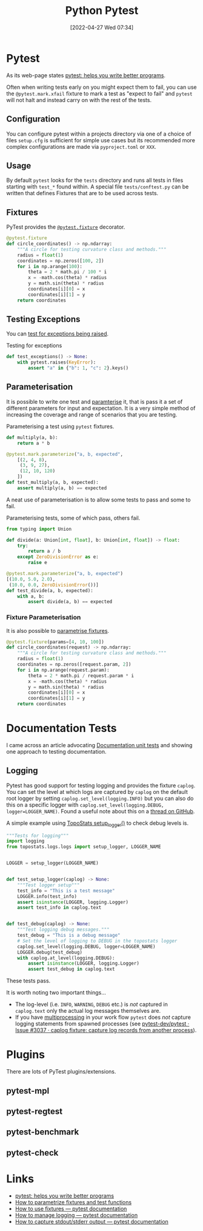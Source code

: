 :PROPERTIES:
:ID:       3cca0dfd-0c82-4685-b9ed-6314f7c8b78f
:mtime:    20230227200312 20230227155044 20230207144419 20230103103309 20221212233350
:ctime:    20221212233350
:END:
#+TITLE: Python Pytest
#+DATE: [2022-04-27 Wed 07:34]
#+FILETAGS: :python:programming:testing:

* Pytest

As its web-page states [[https://docs.pytest.org/en/7.0.x/][pytest: helps you write better programs]].

Often when writing tests early on you might expect them to fail, you can use the ~@pytest.mark.xfail~ fixture to mark a
test as "expect to fail" and ~pytest~ will not halt and instead carry on with the rest of the tests.

** Configuration

You can configure pytest within a projects directory via one of a choice of files ~setup.cfg~ is sufficient for simple
use cases but its recommended more complex configurations are made via ~pyproject.toml~ or ~XXX~.

** Usage

By default ~pytest~ looks for the ~tests~ directory and runs all tests in files starting with ~test_*~ found within. A
special file ~tests/conftest.py~ can be written that defines Fixtures that are to be used across tests.

** Fixtures

PyTest provides the [[https://docs.pytest.org/en/7.1.x/how-to/fixtures.html][~@pytest.fixture~]] decorator.

#+BEGIN_SRC python :eval no
  @pytest.fixture
  def circle_coordinates() -> np.ndarray:
      """A circle for testing curvature class and methods."""
      radius = float(1)
      coordinates = np.zeros([100, 2])
      for i in np.arange(100):
          theta = 2 * math.pi / 100 * i
          x = -math.cos(theta) * radius
          y = math.sin(theta) * radius
          coordinates[i][0] = x
          coordinates[i][1] = y
      return coordinates
#+END_SRC

** Testing Exceptions

You can [[https://docs.pytest.org/en/stable/reference/reference.html#pytest.raises][test for exceptions being raised]].

#+CAPTION: Testing for exceptions
#+NAME: pytest-exceptions
#+BEGIN_SRC python :eval no
  def test_exceptions() -> None:
      with pytest.raises(KeyError):
          assert "a" in {"b": 1, "c": 2}.keys()
#+END_SRC

** Parameterisation

It is possible to write one test and [[https://docs.pytest.org/en/7.1.x/how-to/parametrize.html][paramterise]] it, that is pass it a set of different parameters for input and
expectation. It is a very simple method of increasing the coverage and range of scenarios that you are testing.

#+CAPTION: Parameterising a test using ~pytest~ fixtures.
#+NAME: pytest-fixture
#+BEGIN_SRC python :eval no
def multiply(a, b):
    return a * b

@pytest.mark.parameterize("a, b, expected",
    [(2, 4, 8),
     (3, 9, 27),
     (12, 10, 120)
    ])
def test_multiply(a, b, expected):
    assert multiply(a, b) == expected
#+END_SRC

A neat use of parameterisation is to allow some tests to pass and some to fail.

#+CAPTION: Parameterising tests, some of which pass, others fail.
#+NAME: pytest-fixture-pass-fail
#+BEGIN_SRC python :eval no
  from typing import Union

  def divide(a: Union[int, float], b: Union[int, float]) -> float:
      try:
          return a / b
      except ZeroDivisionError as e:
          raise e

  @pytest.mark.parameterize("a, b, expected")
  [(10.0, 5.0, 2.0),
   (10.0, 0.0, ZeroDivisionError())]
  def test_divide(a, b, expected):
      with a, b:
          assert divide(a, b) == expected
#+END_SRC


*** Fixture Parameterisation

It is also possible to [[https://docs.pytest.org/en/7.1.x/how-to/fixtures.html#fixture-parametrize][parametrise fixtures]].

#+BEGIN_SRC python :eval no
@pytest.fixture(params=[4, 10, 100])
def circle_coordinates(request) -> np.ndarray:
    """A circle for testing curvature class and methods."""
    radius = float(1)
    coordinates = np.zeros([request.param, 2])
    for i in np.arange(request.param):
        theta = 2 * math.pi / request.param * i
        x = -math.cos(theta) * radius
        y = math.sin(theta) * radius
        coordinates[i][0] = x
        coordinates[i][1] = y
    return coordinates
#+END_SRC

* Documentation Tests

I came across an article advocating [[https://simonwillison.net/2018/Jul/28/documentation-unit-tests/][Documentation unit tests]] and showing one approach to testing documentation.

** Logging

Pytest has good support for testing logging and provides the fixture ~caplog~. You can set the level at which logs are
captured by ~caplog~ on the default root logger by setting ~caplog.set_level(logging.INFO)~ but you can also do this on
a specific logger with ~caplog.set_level(logging.DEBUG, logger=LOGGER_NAME)~. Found a useful note about this on a [[https://github.com/pytest-dev/pytest/issues/7335#issuecomment-1319008772][thread
on GitHub]].

A simple example using [[https://github.com/AFM-SPM/TopoStats/blob/main/topostats/logs/logs.py][TopoStats setup_logger()]] to check debug levels is.

#+begin_src python
"""Tests for logging"""
import logging
from topostats.logs.logs import setup_logger, LOGGER_NAME


LOGGER = setup_logger(LOGGER_NAME)


def test_setup_logger(caplog) -> None:
    """Test logger setup"""
    test_info = "This is a test message"
    LOGGER.info(test_info)
    assert isinstance(LOGGER, logging.Logger)
    assert test_info in caplog.text


def test_debug(caplog) -> None:
    """Test logging debug messages."""
    test_debug = "This is a debug message"
    # Set the level of logging to DEBUG in the topostats logger
    caplog.set_level(logging.DEBUG, logger=LOGGER_NAME)
    LOGGER.debug(test_debug)
    with caplog.at_level(logging.DEBUG):
        assert isinstance(LOGGER, logging.Logger)
        assert test_debug in caplog.text
#+end_src

These tests pass.

It is worth noting two important things...

+ The log-level (i.e. ~INFO~, ~WARNING~, ~DEBUG~ etc.) is /not/ captured in ~caplog.text~ only the actual log messages
  themselves are.
+ If you have [[id:077cb9b0-a54e-45b0-abdf-1b8a5bb63aa9][multiprocessing]] in your work flow ~pytest~ does /not/ capture logging statements from spawned processes
  (see [[https://github.com/pytest-dev/pytest/issues/3037][pytest-dev/pytest · Issue #3037 · caplog fixture: capture log records from another process]]).

* Plugins

There are lots of PyTest plugins/extensions.

** pytest-mpl

** pytest-regtest

** pytest-benchmark

** pytest-check

* Links

+ [[https://docs.pytest.org/en/7.0.x/][pytest: helps you write better programs]]
+ [[https://docs.pytest.org/en/7.1.x/how-to/parametrize.html][How to parametrize fixtures and test functions]]
+ [[https://docs.pytest.org/en/7.1.x/how-to/fixtures.html][How to use fixtures — pytest documentation]]
+ [[https://docs.pytest.org/en/7.1.x/how-to/logging.html][How to manage logging — pytest documentation]]
+ [[https://docs.pytest.org/en/latest/how-to/capture-stdout-stderr.html][How to capture stdout/stderr output — pytest documentation]]
